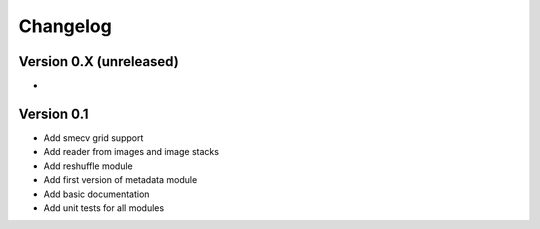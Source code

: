 =========
Changelog
=========

Version 0.X (unreleased)
========================
-

Version 0.1
========================

- Add smecv grid support
- Add reader from images and image stacks
- Add reshuffle module
- Add first version of metadata module
- Add basic documentation
- Add unit tests for all modules
